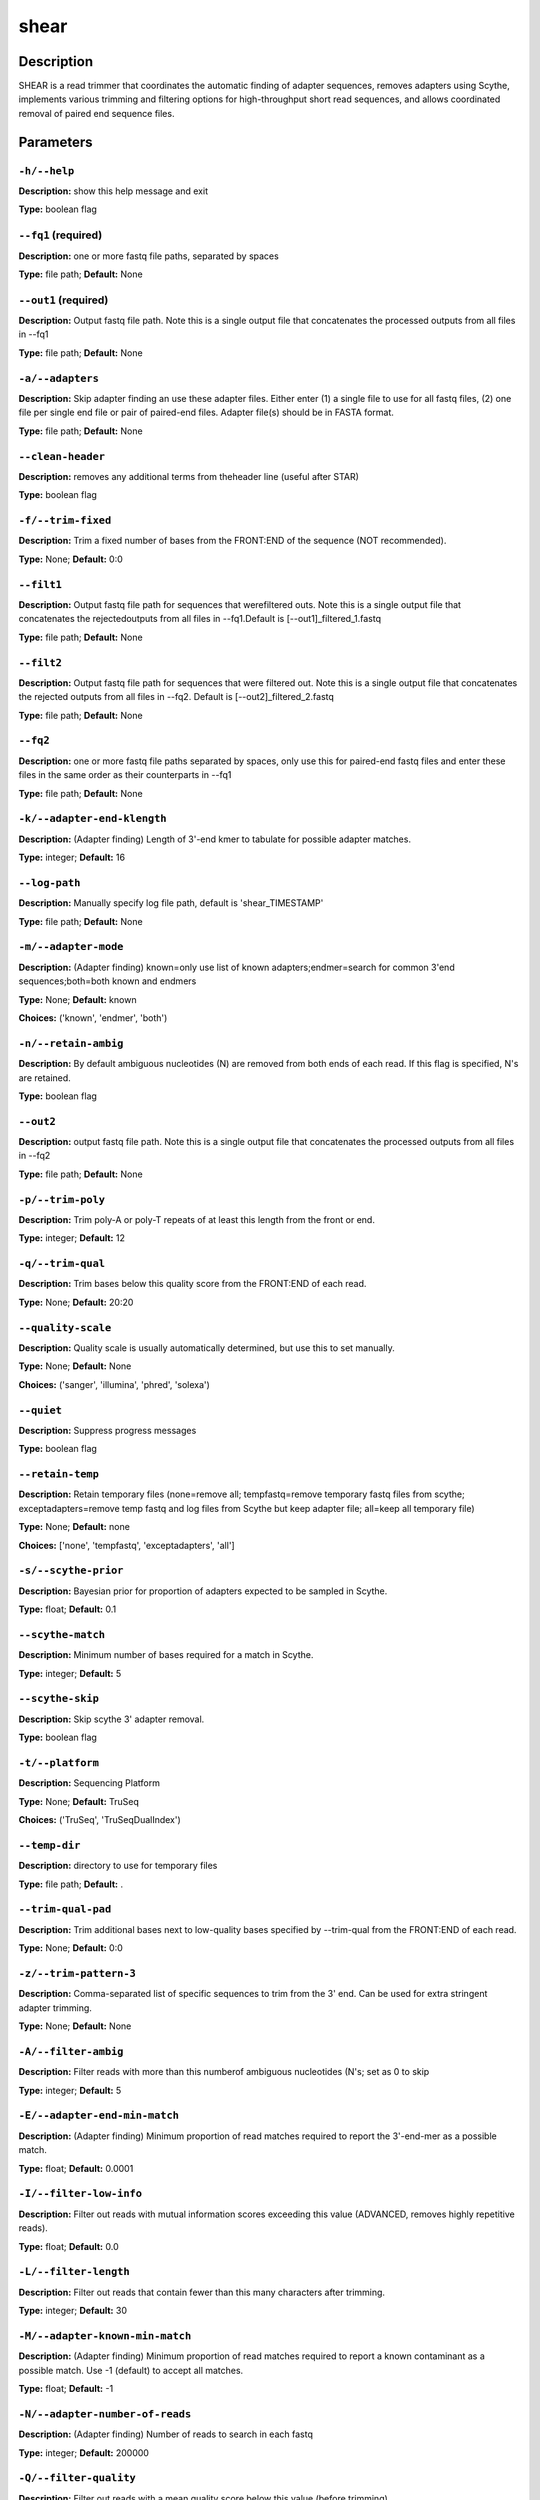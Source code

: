 .. shear:

shear
=====

Description
-----------

SHEAR is a read trimmer that coordinates the automatic
finding of adapter sequences, removes adapters using Scythe,
implements various trimming and filtering options
for high-throughput short read sequences, and allows coordinated
removal of paired end sequence files.


Parameters
----------

``-h/--help``
^^^^^^^^^^^^^

**Description:** show this help message and exit

**Type:** boolean flag



``--fq1`` (required)
^^^^^^^^^^^^^^^^^^^^

**Description:** one or more fastq file paths, separated by spaces

**Type:** file path; **Default:** None



``--out1`` (required)
^^^^^^^^^^^^^^^^^^^^^

**Description:** Output fastq file path. Note this is a single output file that concatenates the processed outputs from all files in --fq1

**Type:** file path; **Default:** None



``-a/--adapters``
^^^^^^^^^^^^^^^^^

**Description:** Skip adapter finding an use these adapter files. Either enter (1) a single  file to use for all fastq files, (2)  one file per single end file or pair  of paired-end files. Adapter file(s) should be in FASTA format.

**Type:** file path; **Default:** None



``--clean-header``
^^^^^^^^^^^^^^^^^^

**Description:** removes any additional terms from theheader line (useful after STAR)

**Type:** boolean flag



``-f/--trim-fixed``
^^^^^^^^^^^^^^^^^^^

**Description:** Trim a fixed number of bases from the FRONT:END of the sequence (NOT recommended).

**Type:** None; **Default:** 0:0



``--filt1``
^^^^^^^^^^^

**Description:** Output fastq file path for sequences that werefiltered outs. Note this is a single output file that concatenates the rejectedoutputs from all files in --fq1.Default is [--out1]_filtered_1.fastq

**Type:** file path; **Default:** None



``--filt2``
^^^^^^^^^^^

**Description:** Output fastq file path for sequences that were filtered out. Note this is a single output file that concatenates the rejected outputs from all files in --fq2. Default is [--out2]_filtered_2.fastq

**Type:** file path; **Default:** None



``--fq2``
^^^^^^^^^

**Description:** one or more fastq file paths separated by spaces, only use this for paired-end fastq files and enter these files in the same order as their counterparts in --fq1

**Type:** file path; **Default:** None



``-k/--adapter-end-klength``
^^^^^^^^^^^^^^^^^^^^^^^^^^^^

**Description:** (Adapter finding) Length of 3'-end kmer to tabulate for possible adapter matches.

**Type:** integer; **Default:** 16



``--log-path``
^^^^^^^^^^^^^^

**Description:** Manually specify log file path, default is 'shear_TIMESTAMP'

**Type:** file path; **Default:** None



``-m/--adapter-mode``
^^^^^^^^^^^^^^^^^^^^^

**Description:** (Adapter finding) known=only use list of known adapters;endmer=search for common 3'end sequences;both=both known and endmers

**Type:** None; **Default:** known

**Choices:** ('known', 'endmer', 'both')


``-n/--retain-ambig``
^^^^^^^^^^^^^^^^^^^^^

**Description:** By default ambiguous nucleotides (N) are removed from both ends of each read. If this flag is specified, N's are retained.

**Type:** boolean flag



``--out2``
^^^^^^^^^^

**Description:** output fastq file path. Note this is a single output file that concatenates the processed outputs from all files in --fq2

**Type:** file path; **Default:** None



``-p/--trim-poly``
^^^^^^^^^^^^^^^^^^

**Description:** Trim poly-A or poly-T repeats of at least this length from the front or end.

**Type:** integer; **Default:** 12



``-q/--trim-qual``
^^^^^^^^^^^^^^^^^^

**Description:** Trim bases below this quality score from the FRONT:END of each read.

**Type:** None; **Default:** 20:20



``--quality-scale``
^^^^^^^^^^^^^^^^^^^

**Description:** Quality scale is usually automatically determined, but use this to set manually.

**Type:** None; **Default:** None

**Choices:** ('sanger', 'illumina', 'phred', 'solexa')


``--quiet``
^^^^^^^^^^^

**Description:** Suppress progress messages

**Type:** boolean flag



``--retain-temp``
^^^^^^^^^^^^^^^^^

**Description:** Retain temporary files (none=remove all; tempfastq=remove temporary fastq files from scythe; exceptadapters=remove temp fastq and log files from Scythe but keep adapter file; all=keep all temporary file)

**Type:** None; **Default:** none

**Choices:** ['none', 'tempfastq', 'exceptadapters', 'all']


``-s/--scythe-prior``
^^^^^^^^^^^^^^^^^^^^^

**Description:** Bayesian prior for proportion of adapters expected to be sampled in Scythe.

**Type:** float; **Default:** 0.1



``--scythe-match``
^^^^^^^^^^^^^^^^^^

**Description:** Minimum number of bases required for a match in Scythe.

**Type:** integer; **Default:** 5



``--scythe-skip``
^^^^^^^^^^^^^^^^^

**Description:** Skip scythe 3' adapter removal.

**Type:** boolean flag



``-t/--platform``
^^^^^^^^^^^^^^^^^

**Description:** Sequencing Platform

**Type:** None; **Default:** TruSeq

**Choices:** ('TruSeq', 'TruSeqDualIndex')


``--temp-dir``
^^^^^^^^^^^^^^

**Description:** directory to use for temporary files

**Type:** file path; **Default:** .



``--trim-qual-pad``
^^^^^^^^^^^^^^^^^^^

**Description:** Trim additional bases next to low-quality bases specified by --trim-qual from the FRONT:END of each read.

**Type:** None; **Default:** 0:0



``-z/--trim-pattern-3``
^^^^^^^^^^^^^^^^^^^^^^^

**Description:** Comma-separated list of specific sequences to trim from the 3' end. Can be used for extra stringent adapter trimming.

**Type:** None; **Default:** None



``-A/--filter-ambig``
^^^^^^^^^^^^^^^^^^^^^

**Description:** Filter reads with more than this numberof ambiguous nucleotides (N's; set as 0 to skip

**Type:** integer; **Default:** 5



``-E/--adapter-end-min-match``
^^^^^^^^^^^^^^^^^^^^^^^^^^^^^^

**Description:** (Adapter finding) Minimum proportion of read matches required to report the 3'-end-mer as a possible match.

**Type:** float; **Default:** 0.0001



``-I/--filter-low-info``
^^^^^^^^^^^^^^^^^^^^^^^^

**Description:** Filter out reads with mutual information scores exceeding this value (ADVANCED, removes highly repetitive reads).

**Type:** float; **Default:** 0.0



``-L/--filter-length``
^^^^^^^^^^^^^^^^^^^^^^

**Description:** Filter out reads that contain fewer than this many characters after trimming.

**Type:** integer; **Default:** 30



``-M/--adapter-known-min-match``
^^^^^^^^^^^^^^^^^^^^^^^^^^^^^^^^

**Description:** (Adapter finding) Minimum proportion of read matches required to report a known contaminant as a possible match. Use -1 (default) to accept all matches.

**Type:** float; **Default:** -1



``-N/--adapter-number-of-reads``
^^^^^^^^^^^^^^^^^^^^^^^^^^^^^^^^

**Description:** (Adapter finding) Number of reads to search in each fastq

**Type:** integer; **Default:** 200000



``-Q/--filter-quality``
^^^^^^^^^^^^^^^^^^^^^^^

**Description:** Filter out reads with a mean quality score below this value (before trimming).

**Type:** integer; **Default:** 3



``-U/--filter-unpaired``
^^^^^^^^^^^^^^^^^^^^^^^^

**Description:** If either read in a read pair is filtered out, the counterpart reads is also filtered out regardless of quality.

**Type:** boolean flag



``-X/--scythe-executable``
^^^^^^^^^^^^^^^^^^^^^^^^^^

**Description:** Set the path of the scythe executable manually.

**Type:** None; **Default:** scythe


